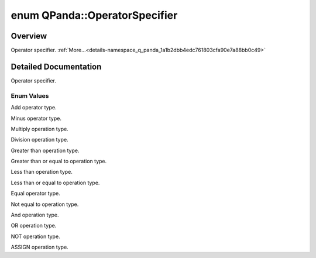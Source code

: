 .. index:: pair: enum; OperatorSpecifier
.. _doxid-namespace_q_panda_1a1b2dbb4edc761803cfa90e7a88bb0c49:

enum QPanda::OperatorSpecifier
==============================

Overview
~~~~~~~~

Operator specifier. :ref:`More...<details-namespace_q_panda_1a1b2dbb4edc761803cfa90e7a88bb0c49>`

.. ref-code-block:: cpp
	:class: doxyrest-overview-code-block

	#include <ClassicalConditionInterface.h>

	enum OperatorSpecifier
	{
	    :ref:`PLUS<doxid-namespace_q_panda_1a1b2dbb4edc761803cfa90e7a88bb0c49aa4ea89368cecdf48d69c6b1aa7af269e>`,
	    :ref:`MINUS<doxid-namespace_q_panda_1a1b2dbb4edc761803cfa90e7a88bb0c49a0704e2d39f9318d9a214ce8e240b5b0d>`,
	    :ref:`MUL<doxid-namespace_q_panda_1a1b2dbb4edc761803cfa90e7a88bb0c49a7ee048d9ec8d3881901fe6709a5619a8>`,
	    :ref:`DIV<doxid-namespace_q_panda_1a1b2dbb4edc761803cfa90e7a88bb0c49a807cb15ed00bde31898f6b4687a2e5d4>`,
	    :ref:`GT<doxid-namespace_q_panda_1a1b2dbb4edc761803cfa90e7a88bb0c49a26ec099aff95be107746978a3fbebd8f>`,
	    :ref:`EGT<doxid-namespace_q_panda_1a1b2dbb4edc761803cfa90e7a88bb0c49a13a78f269990a099811cffca0cd9c47c>`,
	    :ref:`LT<doxid-namespace_q_panda_1a1b2dbb4edc761803cfa90e7a88bb0c49aa94ab3a47ca71583815aebcd7e5570b7>`,
	    :ref:`ELT<doxid-namespace_q_panda_1a1b2dbb4edc761803cfa90e7a88bb0c49aa92b015882caba365d07d6ac3bc793e9>`,
	    :ref:`EQUAL<doxid-namespace_q_panda_1a1b2dbb4edc761803cfa90e7a88bb0c49a3f06f5af021326c4f0c19265de3f3609>`,
	    :ref:`NE<doxid-namespace_q_panda_1a1b2dbb4edc761803cfa90e7a88bb0c49a448c060f0976d95bad4cfdff79909809>`,
	    :ref:`AND<doxid-namespace_q_panda_1a1b2dbb4edc761803cfa90e7a88bb0c49af3e1207aa95784188f314a2d87defda5>`,
	    :ref:`OR<doxid-namespace_q_panda_1a1b2dbb4edc761803cfa90e7a88bb0c49a934de263d0afc5a6ef0b839c7bb0d15b>`,
	    :ref:`NOT<doxid-namespace_q_panda_1a1b2dbb4edc761803cfa90e7a88bb0c49acdef6237a1ebdbb2dd0feeefd95a2094>`,
	    :ref:`ASSIGN<doxid-namespace_q_panda_1a1b2dbb4edc761803cfa90e7a88bb0c49a98fbd90b77f1f661bc8ecd4b97b40da0>`,
	};

.. _details-namespace_q_panda_1a1b2dbb4edc761803cfa90e7a88bb0c49:

Detailed Documentation
~~~~~~~~~~~~~~~~~~~~~~

Operator specifier.

Enum Values
-----------

.. index:: pair: enumvalue; PLUS
.. _doxid-namespace_q_panda_1a1b2dbb4edc761803cfa90e7a88bb0c49aa4ea89368cecdf48d69c6b1aa7af269e:

.. ref-code-block:: cpp
	:class: doxyrest-title-code-block

	PLUS

Add operator type.

.. index:: pair: enumvalue; MINUS
.. _doxid-namespace_q_panda_1a1b2dbb4edc761803cfa90e7a88bb0c49a0704e2d39f9318d9a214ce8e240b5b0d:

.. ref-code-block:: cpp
	:class: doxyrest-title-code-block

	MINUS

Minus operator type.

.. index:: pair: enumvalue; MUL
.. _doxid-namespace_q_panda_1a1b2dbb4edc761803cfa90e7a88bb0c49a7ee048d9ec8d3881901fe6709a5619a8:

.. ref-code-block:: cpp
	:class: doxyrest-title-code-block

	MUL

Multiply operation type.

.. index:: pair: enumvalue; DIV
.. _doxid-namespace_q_panda_1a1b2dbb4edc761803cfa90e7a88bb0c49a807cb15ed00bde31898f6b4687a2e5d4:

.. ref-code-block:: cpp
	:class: doxyrest-title-code-block

	DIV

Division operation type.

.. index:: pair: enumvalue; GT
.. _doxid-namespace_q_panda_1a1b2dbb4edc761803cfa90e7a88bb0c49a26ec099aff95be107746978a3fbebd8f:

.. ref-code-block:: cpp
	:class: doxyrest-title-code-block

	GT

Greater than operation type.

.. index:: pair: enumvalue; EGT
.. _doxid-namespace_q_panda_1a1b2dbb4edc761803cfa90e7a88bb0c49a13a78f269990a099811cffca0cd9c47c:

.. ref-code-block:: cpp
	:class: doxyrest-title-code-block

	EGT

Greater than or equal to operation type.

.. index:: pair: enumvalue; LT
.. _doxid-namespace_q_panda_1a1b2dbb4edc761803cfa90e7a88bb0c49aa94ab3a47ca71583815aebcd7e5570b7:

.. ref-code-block:: cpp
	:class: doxyrest-title-code-block

	LT

Less than operation type.

.. index:: pair: enumvalue; ELT
.. _doxid-namespace_q_panda_1a1b2dbb4edc761803cfa90e7a88bb0c49aa92b015882caba365d07d6ac3bc793e9:

.. ref-code-block:: cpp
	:class: doxyrest-title-code-block

	ELT

Less than or equal to operation type.

.. index:: pair: enumvalue; EQUAL
.. _doxid-namespace_q_panda_1a1b2dbb4edc761803cfa90e7a88bb0c49a3f06f5af021326c4f0c19265de3f3609:

.. ref-code-block:: cpp
	:class: doxyrest-title-code-block

	EQUAL

Equal operator type.

.. index:: pair: enumvalue; NE
.. _doxid-namespace_q_panda_1a1b2dbb4edc761803cfa90e7a88bb0c49a448c060f0976d95bad4cfdff79909809:

.. ref-code-block:: cpp
	:class: doxyrest-title-code-block

	NE

Not equal to operation type.

.. index:: pair: enumvalue; AND
.. _doxid-namespace_q_panda_1a1b2dbb4edc761803cfa90e7a88bb0c49af3e1207aa95784188f314a2d87defda5:

.. ref-code-block:: cpp
	:class: doxyrest-title-code-block

	AND

And operation type.

.. index:: pair: enumvalue; OR
.. _doxid-namespace_q_panda_1a1b2dbb4edc761803cfa90e7a88bb0c49a934de263d0afc5a6ef0b839c7bb0d15b:

.. ref-code-block:: cpp
	:class: doxyrest-title-code-block

	OR

OR operation type.

.. index:: pair: enumvalue; NOT
.. _doxid-namespace_q_panda_1a1b2dbb4edc761803cfa90e7a88bb0c49acdef6237a1ebdbb2dd0feeefd95a2094:

.. ref-code-block:: cpp
	:class: doxyrest-title-code-block

	NOT

NOT operation type.

.. index:: pair: enumvalue; ASSIGN
.. _doxid-namespace_q_panda_1a1b2dbb4edc761803cfa90e7a88bb0c49a98fbd90b77f1f661bc8ecd4b97b40da0:

.. ref-code-block:: cpp
	:class: doxyrest-title-code-block

	ASSIGN

ASSIGN operation type.


